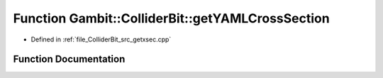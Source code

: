 .. _exhale_function_getxsec_8cpp_1a785b9f67e6f3febfe0edd0e609fa3064:

Function Gambit::ColliderBit::getYAMLCrossSection
=================================================

- Defined in :ref:`file_ColliderBit_src_getxsec.cpp`


Function Documentation
----------------------


.. doxygenfunction:: Gambit::ColliderBit::getYAMLCrossSection(xsec_container&)
   :project: GAMBIT
